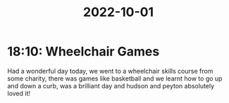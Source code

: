 :PROPERTIES:
:ID:       1cacaff2-8149-4d96-a238-cc8f90cbe1c5
:END:
#+TITLE: 2022-10-01
* 18:10: Wheelchair Games
Had a wonderful day today, we went to a wheelchair skills course from some charity, there was games like basketball and we learnt how to go up and down a curb, was a brilliant day and hudson and peyton absolutely loved it!
